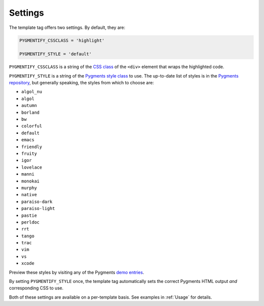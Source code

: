 .. _settings:

Settings
********

The template tag offers two settings. By default, they are:

.. code-block:: python

   PYGMENTIFY_CSSCLASS = 'highlight'

   PYGMENTIFY_STYLE = 'default'

``PYGMENTIFY_CSSCLASS`` is a string of the `CSS class <http://pygments.org/docs/formatters/#HtmlFormatter>`_ of the ``<div>`` element that wraps the highlighted code. 

``PYGMENTIFY_STYLE`` is a string of the `Pygments style class <http://pygments.org/docs/styles/>`_ to use. The up-to-date list of styles is in the `Pygments repository <https://bitbucket.org/birkenfeld/pygments-main/src/a042025b350cd9c9461f7385d9ba0f13cdb01bb9/pygments/styles/__init__.py?at=default&fileviewer=file-view-default>`_, but generally speaking, the styles from which to choose are:

- ``algol_nu``
- ``algol``
- ``autumn``
- ``borland``
- ``bw``
- ``colorful``
- ``default``
- ``emacs``
- ``friendly``
- ``fruity``
- ``igor``
- ``lovelace``
- ``manni``
- ``monokai``
- ``murphy``
- ``native``
- ``paraiso-dark``
- ``paraiso-light``
- ``pastie``
- ``perldoc``
- ``rrt``
- ``tango``
- ``trac``
- ``vim``
- ``vs``
- ``xcode``

Preview these styles by visiting any of the Pygments `demo entries <http://pygments.org/demo/>`_.

By setting ``PYGMENTIFY_STYLE`` once, the template tag automatically sets the correct Pygments HTML output *and* corresponding CSS to use.

Both of these settings are available on a per-template basis. See examples in :ref:`Usage` for details.
